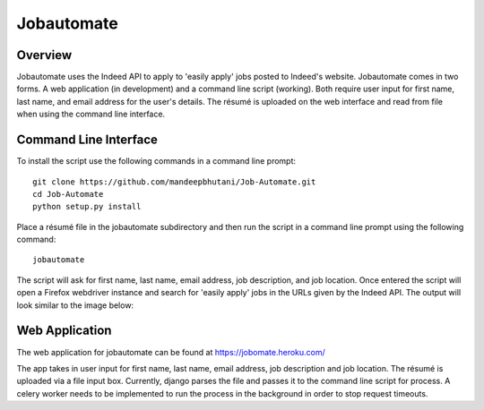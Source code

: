 ============
Jobautomate
============

Overview
============

Jobautomate uses the Indeed API to apply to 'easily apply' jobs posted to Indeed's website.
Jobautomate comes in two forms. A web application (in development) and a command
line script (working). Both require user input for first name, last name, and email
address for the user's details. The résumé is uploaded on the web interface
and read from file when using the command line interface. 

Command Line Interface
======================

To install the script use the following commands in a command line prompt::

    git clone https://github.com/mandeepbhutani/Job-Automate.git
    cd Job-Automate
    python setup.py install


Place a résumé file in the jobautomate subdirectory and then run the script
in a command line prompt using the following command::

    jobautomate

The script will ask for first name, last name, email address, job description,
and job location. Once entered the script will open a Firefox webdriver instance
and search for 'easily apply' jobs in the URLs given by the Indeed API. The output
will look similar to the image below:

.. image:: cli.png

Web Application
================

The web application for jobautomate can be found at https://jobomate.heroku.com/

The app takes in user input for first name, last name, email address, job description
and job location. The résumé is uploaded via a file input box. Currently, django parses
the file and passes it to the command line script for process. A celery worker needs to
be implemented to run the process in the background in order to stop request timeouts.

